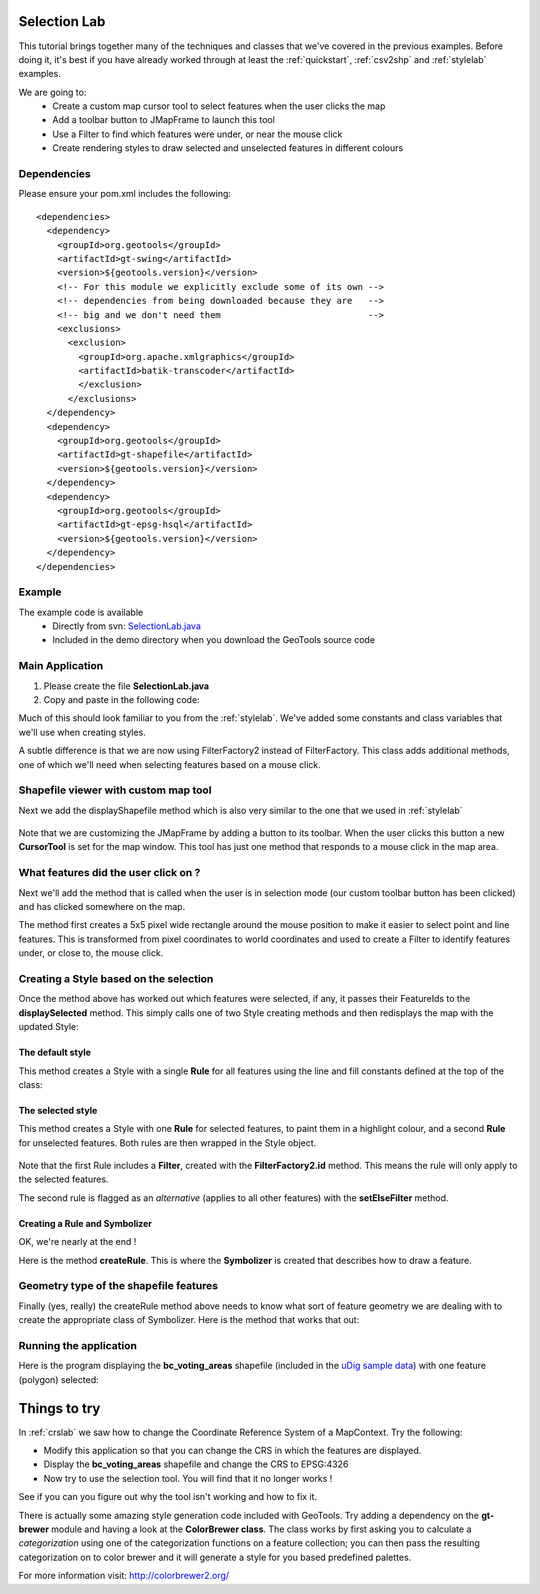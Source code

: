 .. _selectionlab:

Selection Lab
=============

This tutorial brings together many of the techniques and classes that we've covered in the previous examples. 
Before doing it, it's best if you have already worked through at least the :ref:`quickstart`, :ref:`csv2shp` 
and :ref:`stylelab` examples.

We are going to:
 * Create a custom map cursor tool to select features when the user clicks the map
 * Add a toolbar button to JMapFrame to launch this tool
 * Use a Filter to find which features were under, or near the mouse click
 * Create rendering styles to draw selected and unselected features in different colours

Dependencies
------------
 
Please ensure your pom.xml includes the following::

  <dependencies>
    <dependency>
      <groupId>org.geotools</groupId>
      <artifactId>gt-swing</artifactId>
      <version>${geotools.version}</version>
      <!-- For this module we explicitly exclude some of its own -->
      <!-- dependencies from being downloaded because they are   -->
      <!-- big and we don't need them                            -->
      <exclusions>
        <exclusion>
          <groupId>org.apache.xmlgraphics</groupId>
          <artifactId>batik-transcoder</artifactId>
          </exclusion>
        </exclusions>
    </dependency>
    <dependency>
      <groupId>org.geotools</groupId>
      <artifactId>gt-shapefile</artifactId>
      <version>${geotools.version}</version>
    </dependency>
    <dependency>
      <groupId>org.geotools</groupId>
      <artifactId>gt-epsg-hsql</artifactId>
      <version>${geotools.version}</version>
    </dependency>
  </dependencies>

Example
-------

The example code is available
 * Directly from svn: SelectionLab.java_
 * Included in the demo directory when you download the GeoTools source code

.. _SelectionLab.java: http://svn.osgeo.org/geotools/trunk/demo/example/src/main/java/org/geotools/demo/SelectionLab.java
 
Main Application
----------------
1. Please create the file **SelectionLab.java**
2. Copy and paste in the following code:

   .. literalinclude:: ../../../../../demo/example/src/main/java/org/geotools/demo/SelectionLab.java
      :language: java
      :start-after: // docs start source
      :end-before: // docs end main

Much of this should look familiar to you from the :ref:`stylelab`. We've added some constants and class variables that we'll use when creating styles. 

A subtle difference is that we are now using FilterFactory2 instead of FilterFactory. This class adds additional methods, one of which we'll need when
selecting features based on a mouse click.

Shapefile viewer with custom map tool
-------------------------------------

Next we add the displayShapefile method which is also very similar to the one that we used in :ref:`stylelab`

   .. literalinclude:: ../../../../../demo/example/src/main/java/org/geotools/demo/SelectionLab.java
      :language: java
      :start-after: // docs start display shapefile
      :end-before: // docs end display shapefile

Note that we are customizing the JMapFrame by adding a button to its toolbar. When the user clicks this button a new **CursorTool** is set for the map window. 
This tool has just one method that responds to a mouse click in the map area.

What features did the user click on ?
-------------------------------------

Next we'll add the method that is called when the user is in selection mode (our custom toolbar button has been clicked) and has clicked somewhere on the map.

The method first creates a 5x5 pixel wide rectangle around the mouse position to make it easier to select point and line features. This is transformed from 
pixel coordinates to world coordinates and used to create a Filter to identify features under, or close to, the mouse click.

   .. literalinclude:: ../../../../../demo/example/src/main/java/org/geotools/demo/SelectionLab.java
      :language: java
      :start-after: // docs start select features
      :end-before: // docs end select features

Creating a Style based on the selection
---------------------------------------

Once the method above has worked out which features were selected, if any, it passes their FeatureIds to the **displaySelected** method.
This simply calls one of two Style creating methods and then redisplays the map with the updated Style:

   .. literalinclude:: ../../../../../demo/example/src/main/java/org/geotools/demo/SelectionLab.java
      :language: java
      :start-after: // docs start display selected
      :end-before: // docs end display selected

The default style
~~~~~~~~~~~~~~~~~

This method creates a Style with a single **Rule** for all features using the line and fill constants defined at the top of the class:

   .. literalinclude:: ../../../../../demo/example/src/main/java/org/geotools/demo/SelectionLab.java
      :language: java
      :start-after: // docs start default style
      :end-before: // docs end default style

The selected style
~~~~~~~~~~~~~~~~~~

This method creates a Style with one **Rule** for selected features, to paint them in a
highlight colour, and a second **Rule** for unselected features. Both rules are then wrapped in the Style object.

   .. literalinclude:: ../../../../../demo/example/src/main/java/org/geotools/demo/SelectionLab.java
      :language: java
      :start-after: // docs start selected style
      :end-before: // docs end selected style

Note that the first Rule includes a **Filter**, created with the **FilterFactory2.id** method. This means the rule will only apply
to the selected features.

The second rule is flagged as an *alternative* (applies to all other features) with the **setElseFilter** method.

Creating a Rule and Symbolizer
~~~~~~~~~~~~~~~~~~~~~~~~~~~~~~

OK, we're nearly at the end !

Here is the method **createRule**. This is where the **Symbolizer** is created that describes how to draw a feature.

   .. literalinclude:: ../../../../../demo/example/src/main/java/org/geotools/demo/SelectionLab.java
      :language: java
      :start-after: // docs start create rule
      :end-before: // docs end create rule

Geometry type of the shapefile features
---------------------------------------

Finally (yes, really) the createRule method above needs to know what sort of feature geometry we are dealing with to create the 
appropriate class of Symbolizer. Here is the method that works that out:

   .. literalinclude:: ../../../../../demo/example/src/main/java/org/geotools/demo/SelectionLab.java
      :language: java
      :start-after: // docs start set geometry
      :end-before: // docs end set geometry

Running the application
-----------------------

Here is the program displaying the **bc_voting_areas** shapefile (included in the `uDig sample data`__) with one feature (polygon)
selected:

.. _udigdata: http://udig.refractions.net/docs/data-v1_2.zip

__ udigdata_

.. image:: SelectionLab.gif

Things to try
=============

In :ref:`crslab` we saw how to change the Coordinate Reference System of a MapContext. Try the following:

* Modify this application so that you can change the CRS in which the features are displayed.
* Display the **bc_voting_areas** shapefile and change the CRS to EPSG:4326
* Now try to use the selection tool. You will find that it no longer works !

See if you can you figure out why the tool isn't working and how to fix it.

There is actually some amazing style generation code included with GeoTools. Try adding a dependency on the **gt-brewer** module and having a look at 
the **ColorBrewer class**. The class works by first asking you to calculate a *categorization* using one of the categorization functions on a feature 
collection; you can then pass the resulting categorization on to color brewer and it will generate a style for you based predefined palettes.

For more information visit: http://colorbrewer2.org/ 

